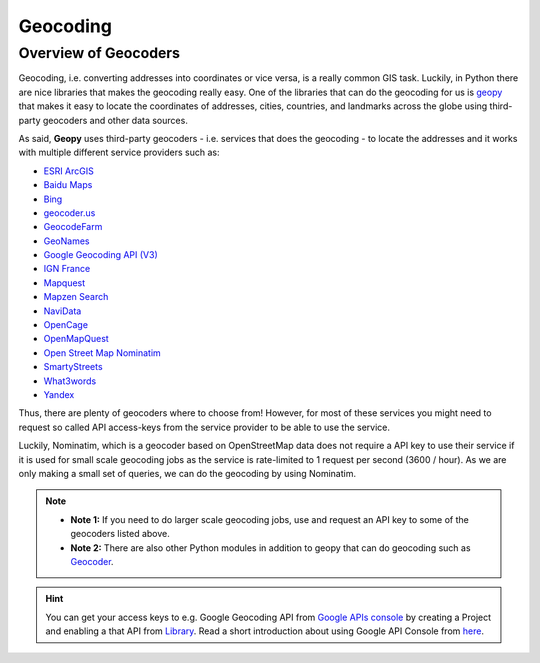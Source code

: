 Geocoding
=========

Overview of Geocoders
---------------------

Geocoding, i.e. converting addresses into coordinates or vice versa, is
a really common GIS task. Luckily, in Python there are nice libraries
that makes the geocoding really easy. One of the libraries that can do
the geocoding for us is
`geopy <http://geopy.readthedocs.io/en/1.11.0/>`__ that makes it easy to
locate the coordinates of addresses, cities, countries, and landmarks
across the globe using third-party geocoders and other data sources.

As said, **Geopy** uses third-party geocoders - i.e. services that does
the geocoding - to locate the addresses and it works with multiple
different service providers such as:

-  `ESRI
   ArcGIS <http://resources.arcgis.com/en/help/arcgis-rest-api/>`__
-  `Baidu
   Maps <http://developer.baidu.com/map/webservice-geocoding.htm>`__
-  `Bing <http://www.microsoft.com/maps/developers/web.aspx>`__
-  `geocoder.us <http://geocoder.us/>`__
-  `GeocodeFarm <https://www.geocodefarm.com/>`__
-  `GeoNames <http://www.geonames.org/>`__
-  `Google Geocoding API
   (V3) <https://developers.google.com/maps/documentation/geocoding/>`__
-  `IGN
   France <http://api.ign.fr/tech-docs-js/fr/developpeur/search.html>`__
-  `Mapquest <http://www.mapquestapi.com/geocoding/>`__
-  `Mapzen Search <https://mapzen.com/projects/search/>`__
-  `NaviData <http://navidata.pl>`__
-  `OpenCage <http://geocoder.opencagedata.com/api.html>`__
-  `OpenMapQuest <http://developer.mapquest.com/web/products/open/geocoding-service>`__
-  `Open Street Map Nominatim <https://wiki.openstreetmap.org/wiki/Nominatim>`__
-  `SmartyStreets <https://smartystreets.com/products/liveaddress-api>`__
-  `What3words <http://what3words.com/api/reference>`__
-  `Yandex <http://api.yandex.com/maps/doc/intro/concepts/intro.xml>`__

Thus, there are plenty of geocoders where to choose from! However, for most of these services you might need to
request so called API access-keys from the service provider to be able to use the service.

Luckily, Nominatim, which is a geocoder based on OpenStreetMap data does not require a API key to use their service
if it is used for small scale geocoding jobs as the service is rate-limited to 1 request per second (3600 / hour).
As we are only making a small set of queries, we can do the geocoding by using Nominatim.

.. note::

   - **Note 1:** If you need to do larger scale geocoding jobs, use and request an API key to some of the geocoders listed above.

   - **Note 2:** There are also other Python modules in addition to geopy that can do geocoding such as `Geocoder <http://geocoder.readthedocs.io/>`__.

.. hint::

    You can get your access keys to e.g. Google Geocoding API from `Google APIs console <https://code.google.com/apis/console>`__ by creating a Project
    and enabling a that API from `Library <https://console.developers.google.com/apis/library>`__. Read a
    short introduction about using Google API Console from `here <https://developers.googleblog.com/2016/03/introducing-google-api-console.html>`__.
